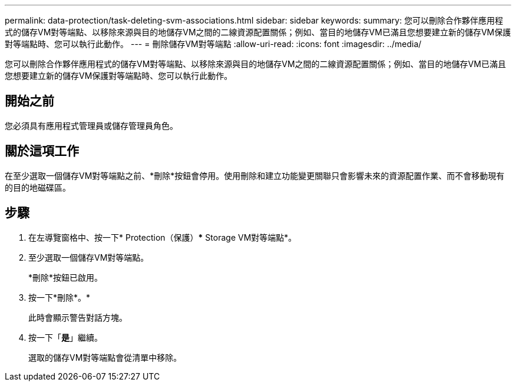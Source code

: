 ---
permalink: data-protection/task-deleting-svm-associations.html 
sidebar: sidebar 
keywords:  
summary: 您可以刪除合作夥伴應用程式的儲存VM對等端點、以移除來源與目的地儲存VM之間的二線資源配置關係；例如、當目的地儲存VM已滿且您想要建立新的儲存VM保護對等端點時、您可以執行此動作。 
---
= 刪除儲存VM對等端點
:allow-uri-read: 
:icons: font
:imagesdir: ../media/


[role="lead"]
您可以刪除合作夥伴應用程式的儲存VM對等端點、以移除來源與目的地儲存VM之間的二線資源配置關係；例如、當目的地儲存VM已滿且您想要建立新的儲存VM保護對等端點時、您可以執行此動作。



== 開始之前

您必須具有應用程式管理員或儲存管理員角色。



== 關於這項工作

在至少選取一個儲存VM對等端點之前、*刪除*按鈕會停用。使用刪除和建立功能變更關聯只會影響未來的資源配置作業、而不會移動現有的目的地磁碟區。



== 步驟

. 在左導覽窗格中、按一下* Protection（保護）*** Storage VM對等端點*。
. 至少選取一個儲存VM對等端點。
+
*刪除*按鈕已啟用。

. 按一下*刪除*。*
+
此時會顯示警告對話方塊。

. 按一下「*是*」繼續。
+
選取的儲存VM對等端點會從清單中移除。


